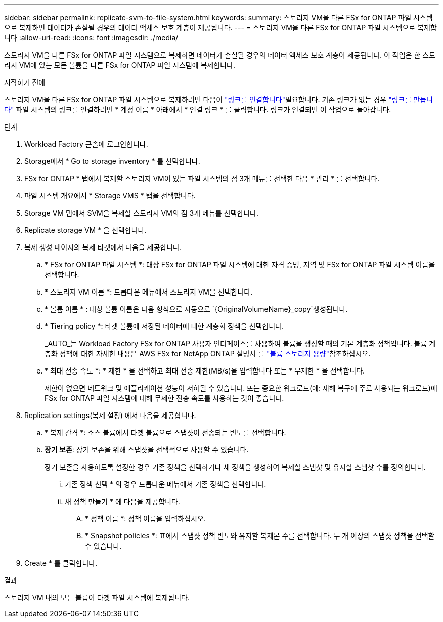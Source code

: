 ---
sidebar: sidebar 
permalink: replicate-svm-to-file-system.html 
keywords:  
summary: 스토리지 VM을 다른 FSx for ONTAP 파일 시스템으로 복제하면 데이터가 손실될 경우의 데이터 액세스 보호 계층이 제공됩니다. 
---
= 스토리지 VM을 다른 FSx for ONTAP 파일 시스템으로 복제합니다
:allow-uri-read: 
:icons: font
:imagesdir: ./media/


[role="lead"]
스토리지 VM을 다른 FSx for ONTAP 파일 시스템으로 복제하면 데이터가 손실될 경우의 데이터 액세스 보호 계층이 제공됩니다. 이 작업은 한 스토리지 VM에 있는 모든 볼륨을 다른 FSx for ONTAP 파일 시스템에 복제합니다.

.시작하기 전에
스토리지 VM을 다른 FSx for ONTAP 파일 시스템으로 복제하려면 다음이 link:manage-links.html["링크를 연결합니다"]필요합니다. 기존 링크가 없는 경우 link:create-link.html["링크를 만듭니다"] 파일 시스템의 링크를 연결하려면 * 계정 이름 * 아래에서 * 연결 링크 * 를 클릭합니다. 링크가 연결되면 이 작업으로 돌아갑니다.

.단계
. Workload Factory 콘솔에 로그인합니다.
. Storage에서 * Go to storage inventory * 를 선택합니다.
. FSx for ONTAP * 탭에서 복제할 스토리지 VM이 있는 파일 시스템의 점 3개 메뉴를 선택한 다음 * 관리 * 를 선택합니다.
. 파일 시스템 개요에서 * Storage VMS * 탭을 선택합니다.
. Storage VM 탭에서 SVM을 복제할 스토리지 VM의 점 3개 메뉴를 선택합니다.
. Replicate storage VM * 을 선택합니다.
. 복제 생성 페이지의 복제 타겟에서 다음을 제공합니다.
+
.. * FSx for ONTAP 파일 시스템 *: 대상 FSx for ONTAP 파일 시스템에 대한 자격 증명, 지역 및 FSx for ONTAP 파일 시스템 이름을 선택합니다.
.. * 스토리지 VM 이름 *: 드롭다운 메뉴에서 스토리지 VM을 선택합니다.
.. * 볼륨 이름 * : 대상 볼륨 이름은 다음 형식으로 자동으로 `{OriginalVolumeName}_copy`생성됩니다.
.. * Tiering policy *: 타겟 볼륨에 저장된 데이터에 대한 계층화 정책을 선택합니다.
+
_AUTO_는 Workload Factory FSx for ONTAP 사용자 인터페이스를 사용하여 볼륨을 생성할 때의 기본 계층화 정책입니다. 볼륨 계층화 정책에 대한 자세한 내용은 AWS FSx for NetApp ONTAP 설명서 를 link:https://docs.aws.amazon.com/fsx/latest/ONTAPGuide/volume-storage-capacity.html#data-tiering-policy["볼륨 스토리지 용량"^]참조하십시오.

.. * 최대 전송 속도 *: * 제한 * 을 선택하고 최대 전송 제한(MB/s)을 입력합니다 또는 * 무제한 * 을 선택합니다.
+
제한이 없으면 네트워크 및 애플리케이션 성능이 저하될 수 있습니다. 또는 중요한 워크로드(예: 재해 복구에 주로 사용되는 워크로드)에 FSx for ONTAP 파일 시스템에 대해 무제한 전송 속도를 사용하는 것이 좋습니다.



. Replication settings(복제 설정) 에서 다음을 제공합니다.
+
.. * 복제 간격 *: 소스 볼륨에서 타겟 볼륨으로 스냅샷이 전송되는 빈도를 선택합니다.
.. *장기 보존*: 장기 보존을 위해 스냅샷을 선택적으로 사용할 수 있습니다.
+
장기 보존을 사용하도록 설정한 경우 기존 정책을 선택하거나 새 정책을 생성하여 복제할 스냅샷 및 유지할 스냅샷 수를 정의합니다.

+
... 기존 정책 선택 * 의 경우 드롭다운 메뉴에서 기존 정책을 선택합니다.
... 새 정책 만들기 * 에 다음을 제공합니다.
+
.... * 정책 이름 *: 정책 이름을 입력하십시오.
.... * Snapshot policies *: 표에서 스냅샷 정책 빈도와 유지할 복제본 수를 선택합니다. 두 개 이상의 스냅샷 정책을 선택할 수 있습니다.






. Create * 를 클릭합니다.


.결과
스토리지 VM 내의 모든 볼륨이 타겟 파일 시스템에 복제됩니다.
